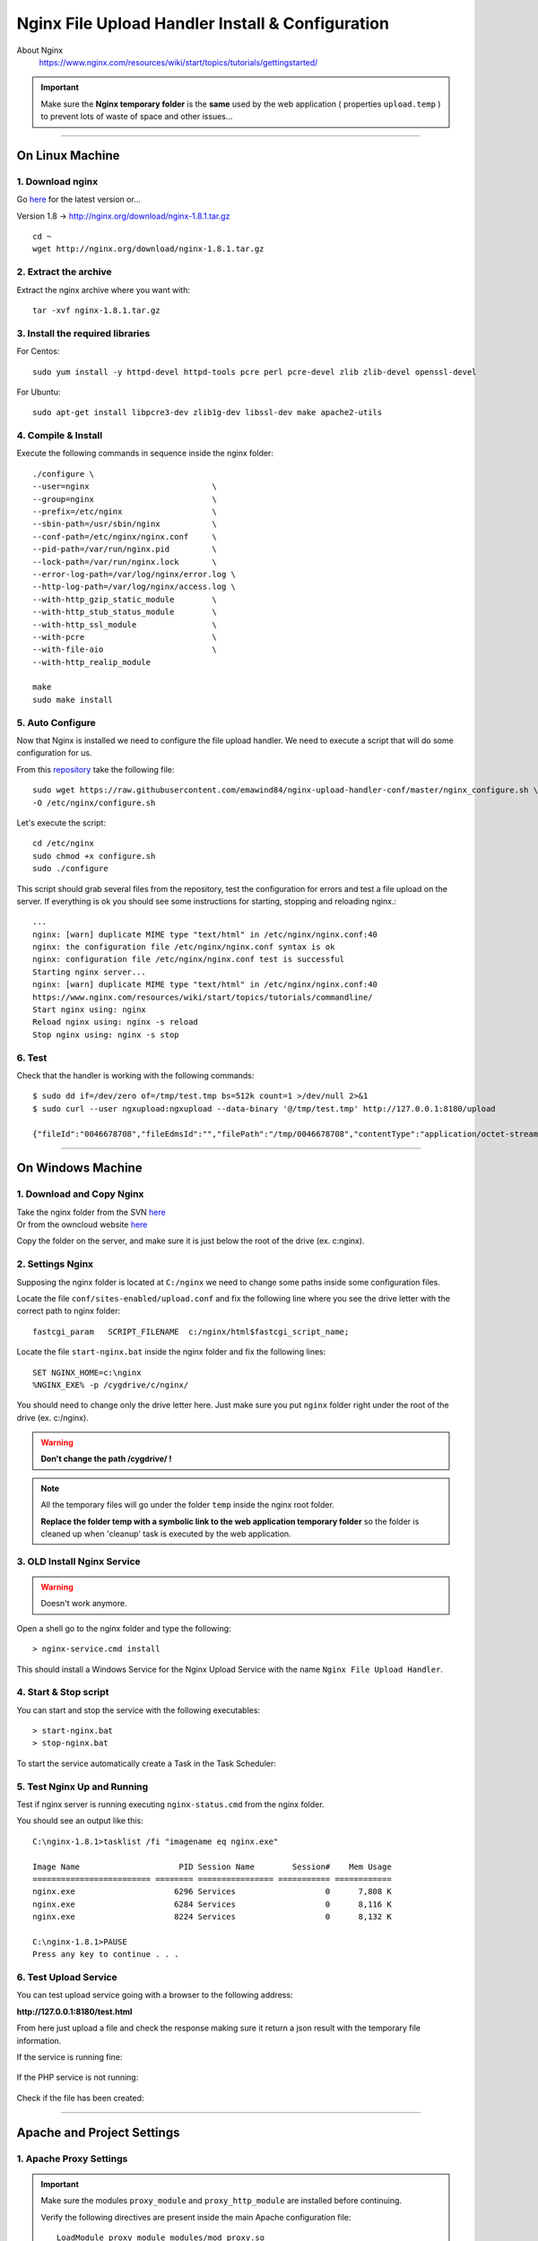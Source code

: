 .. highlight:: bash

.. _nginx-file-upload-handler:

==================================================
Nginx File Upload Handler Install & Configuration
==================================================


About Nginx
	https://www.nginx.com/resources/wiki/start/topics/tutorials/gettingstarted/


.. important:: 
	
	Make sure the **Nginx temporary folder** is the **same** used by the web application ( properties ``upload.temp`` )
	to prevent lots of waste of space and other issues...

--------------------------

On Linux Machine
^^^^^^^^^^^^^^^^^^^^^

1. Download nginx
------------------

Go `here <http://nginx.org/en/download.html>`_ for the latest version or...

Version 1.8 -> http://nginx.org/download/nginx-1.8.1.tar.gz

::

	cd ~
	wget http://nginx.org/download/nginx-1.8.1.tar.gz


2. Extract the archive
------------------------

Extract the nginx archive where you want with::

	tar -xvf nginx-1.8.1.tar.gz


3. Install the required libraries
-----------------------------------

For Centos::

	sudo yum install -y httpd-devel httpd-tools pcre perl pcre-devel zlib zlib-devel openssl-devel

For Ubuntu::

	sudo apt-get install libpcre3-dev zlib1g-dev libssl-dev make apache2-utils


4. Compile & Install
-------------------------- 

Execute the following commands in sequence inside the nginx folder::

	./configure \
	--user=nginx                          \
	--group=nginx                         \
	--prefix=/etc/nginx                   \
	--sbin-path=/usr/sbin/nginx           \
	--conf-path=/etc/nginx/nginx.conf     \
	--pid-path=/var/run/nginx.pid         \
	--lock-path=/var/run/nginx.lock       \
	--error-log-path=/var/log/nginx/error.log \
	--http-log-path=/var/log/nginx/access.log \
	--with-http_gzip_static_module        \
	--with-http_stub_status_module        \
	--with-http_ssl_module                \
	--with-pcre                           \
	--with-file-aio                       \
	--with-http_realip_module

	make
	sudo make install


5. Auto Configure
------------------- 

Now that Nginx is installed we need to configure the file upload handler. 
We need to execute a script that will do some configuration for us.
 
From this `repository <https://github.com/emawind84/nginx-upload-handler-conf.git>`_ take the following file::

	sudo wget https://raw.githubusercontent.com/emawind84/nginx-upload-handler-conf/master/nginx_configure.sh \
	-O /etc/nginx/configure.sh

Let's execute the script::

	cd /etc/nginx
	sudo chmod +x configure.sh
	sudo ./configure

This script should grab several files from the repository, test the configuration for errors
and test a file upload on the server. If everything is ok you should see some instructions
for starting, stopping and reloading nginx.::

	...
	nginx: [warn] duplicate MIME type "text/html" in /etc/nginx/nginx.conf:40
	nginx: the configuration file /etc/nginx/nginx.conf syntax is ok
	nginx: configuration file /etc/nginx/nginx.conf test is successful
	Starting nginx server...
	nginx: [warn] duplicate MIME type "text/html" in /etc/nginx/nginx.conf:40
	https://www.nginx.com/resources/wiki/start/topics/tutorials/commandline/
	Start nginx using: nginx
	Reload nginx using: nginx -s reload
	Stop nginx using: nginx -s stop


6. Test
------------

Check that the handler is working with the following commands::

	$ sudo dd if=/dev/zero of=/tmp/test.tmp bs=512k count=1 >/dev/null 2>&1
	$ sudo curl --user ngxupload:ngxupload --data-binary '@/tmp/test.tmp' http://127.0.0.1:8180/upload

	{"fileId":"0046678708","fileEdmsId":"","filePath":"/tmp/0046678708","contentType":"application/octet-stream;charset=UTF-8"}


--------------------------


	
On Windows Machine
^^^^^^^^^^^^^^^^^^^^^


1. Download and Copy Nginx
----------------------------

| Take the nginx folder from the SVN `here <http://125.141.221.126/repo/STND_PMIS_util/nginx.zip>`_
| Or from the owncloud website `here <http://dev.sangah.com/owncloud/index.php/s/nim9D8CUaH1q3uv>`_

Copy the folder on the server, and make sure it is just below the root of the drive (ex. c:\nginx).

2. Settings Nginx
---------------------------

Supposing the nginx folder is located at ``C:/nginx`` we need to change some paths inside
some configuration files.
	
Locate the file ``conf/sites-enabled/upload.conf`` 
and fix the following line where you see the drive letter with the correct path to nginx folder::

	fastcgi_param   SCRIPT_FILENAME  c:/nginx/html$fastcgi_script_name;

Locate the file ``start-nginx.bat`` inside the nginx folder and fix the following lines::

	SET NGINX_HOME=c:\nginx
	%NGINX_EXE% -p /cygdrive/c/nginx/

You should need to change only the drive letter here.
Just make sure you put ``nginx`` folder right under the root of the drive (ex. c:/nginx).

.. warning:: 
  **Don't change the path /cygdrive/ !**

.. note:: 
	All the temporary files will go under the folder ``temp`` inside the nginx root folder.

	**Replace the folder temp with a symbolic link to the web application temporary folder** 
	so the folder is cleaned up when 'cleanup' task is executed by the web application.


3. OLD Install Nginx Service
--------------------------

.. warning:: Doesn't work anymore.

Open a shell go to the nginx folder and type the following::

	> nginx-service.cmd install
	
This should install a Windows Service for the Nginx Upload Service with the name
``Nginx File Upload Handler``.


4. Start & Stop script
----------------------------------------------

You can start and stop the service with the following executables::

	> start-nginx.bat
	> stop-nginx.bat
	
To start the service automatically create a Task in the Task Scheduler:

.. figure:: _images/nginx/f1.png

.. figure:: _images/nginx/f2.png

.. figure:: _images/nginx/f3.png

.. figure:: _images/nginx/f4.png

.. figure:: _images/nginx/f5.png


5. Test Nginx Up and Running
------------------------------

Test if nginx server is running executing ``nginx-status.cmd`` from the nginx folder.

You should see an output like this::

	C:\nginx-1.8.1>tasklist /fi "imagename eq nginx.exe"

	Image Name                     PID Session Name        Session#    Mem Usage
	========================= ======== ================ =========== ============
	nginx.exe                     6296 Services                   0      7,808 K
	nginx.exe                     6284 Services                   0      8,116 K
	nginx.exe                     8224 Services                   0      8,132 K

	C:\nginx-1.8.1>PAUSE
	Press any key to continue . . .


6. Test Upload Service
------------------------

You can test upload service going with a browser to the following address:

**http://127.0.0.1:8180/test.html**

From here just upload a file and check the response 
making sure it return a json result with the temporary file information.

If the service is running fine:

.. figure:: _images/nginx/f6.png


If the PHP service is not running:

.. figure:: _images/nginx/f7.png


Check if the file has been created:

.. figure:: _images/nginx/f8.png


-------------


Apache and Project Settings
^^^^^^^^^^^^^^^^^^^^^^^^^^^^

1. Apache Proxy Settings
--------------------------

.. important::

	Make sure the modules ``proxy_module`` and ``proxy_http_module`` are installed before continuing.

	Verify the following directives are present inside the main Apache configuration file::
		
		LoadModule proxy_module modules/mod_proxy.so
		LoadModule proxy_http_module modules/mod_proxy_http.so
		
		

Add the following Proxy configuration to the Apache VirtualHost::

	<VirtualHost *:80>
	ServerAdmin webmaster@dummy-host.example.com
	...

	# FILE UPLOAD HANDLER
	<LocationMatch '/upload'>
		<IfModule security2_module>
			SecRuleEngine Off
		</IfModule>

		ProxyPass "http://127.0.0.1:8180/upload"
		ProxyPassReverse "http://127.0.0.1:8180/upload"
	</LocationMatch>

	
.. important::
	**NOT REQUIRED ANYMORE IF USING PHP REQUEST**

	Because the file handler need to do a request on http://127.0.0.1/Common/TemporaryFile/fastupload.action
	we need to add the following default jkMount to the default VirtualHost if it is present::

		# default host
		<VirtualHost _default_:80>
			ServerName 127.0.0.1
			DocumentRoot "/tmp"

			...

			# [IMPORTANT] nginx file upload result handler
			jkMount /Common/TemporaryFile/* worker1

		</VirtualHost>
	
	Change the ``worker1`` with the actual one used on the server.
	
.. important:: 
	
	There is a problem on big file upload with the following error::
	
		[error] (103)Software caused connection abort: proxy: pass request body failed to 127.0.0.1:50000 (127.0.0.1)                                                                           
		[error] proxy: pass request body failed to 127.0.0.1:50000 (127.0.0.1) from 1.1.1.1.1 ()

	To resolve this error add the following directives inside the Apache configuration file::
	
		SetEnv proxy-sendchunked 1
		SetEnv proxy-sendchunks 1
		SetEnv downgrade-1.0 1
		SetEnv proxy-sendcl 1


2. Final Project Setting
--------------------------

Remember to add the following property to the project system configuration file::

	system.upload.handler=nginx
	

Restart the application and do some upload test on WebHard.